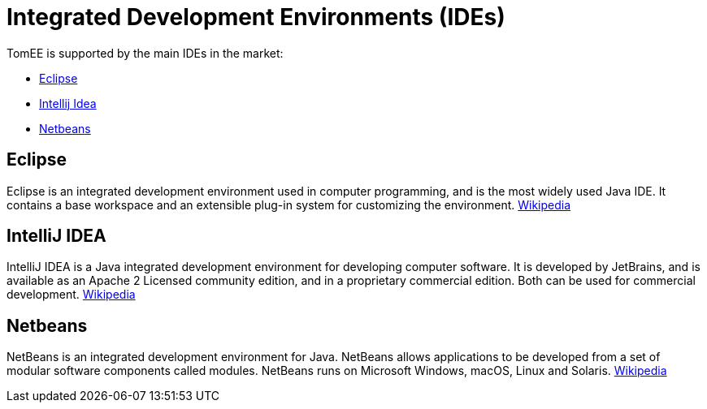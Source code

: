 = Integrated Development Environments (IDEs)
:jbake-date: 2016-03-16
:jbake-type: page
:jbake-status: published
:jbake-tomeepdf:

TomEE is supported by the main IDEs in the market:

- https://eclipse.org/downloads/[Eclipse]
- https://www.jetbrains.com/idea/download/[Intellij Idea]
- https://netbeans.org/downloads/[Netbeans]

== Eclipse

Eclipse is an integrated development environment used in computer programming, and is the most widely used Java IDE. It contains a base workspace and an extensible plug-in system for customizing the environment. link:https://en.wikipedia.org/wiki/Eclipse_(software)[Wikipedia]

== IntelliJ IDEA

IntelliJ IDEA is a Java integrated development environment for developing computer software. It is developed by JetBrains, and is available as an Apache 2 Licensed community edition, and in a proprietary commercial edition. Both can be used for commercial development. link:https://en.wikipedia.org/wiki/IntelliJ_IDEA[Wikipedia]

== Netbeans

NetBeans is an integrated development environment for Java. NetBeans allows applications to be developed from a set of modular software components called modules. NetBeans runs on Microsoft Windows, macOS, Linux and Solaris. link:https://en.wikipedia.org/wiki/NetBeans[Wikipedia]
